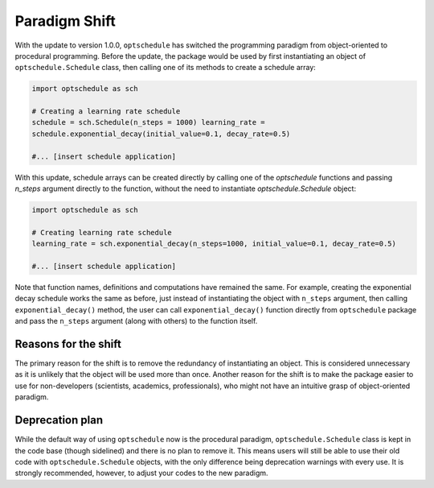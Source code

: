 Paradigm Shift
==============

With the update to version 1.0.0, ``optschedule`` has switched the
programming paradigm from object-oriented to procedural programming.
Before the update, the package would be used by first instantiating an
object of ``optschedule.Schedule`` class, then calling one of its
methods to create a schedule array:

.. code:: python

   import optschedule as sch

   # Creating a learning rate schedule
   schedule = sch.Schedule(n_steps = 1000) learning_rate =
   schedule.exponential_decay(initial_value=0.1, decay_rate=0.5)

   #... [insert schedule application]

With this update, schedule arrays can be created directly by calling one
of the `optschedule` functions and passing `n_steps` argument directly to the
function, without the need to instantiate `optschedule.Schedule` object:

.. code:: python

   import optschedule as sch

   # Creating learning rate schedule
   learning_rate = sch.exponential_decay(n_steps=1000, initial_value=0.1, decay_rate=0.5)

   #... [insert schedule application]

Note that function names, definitions and computations have remained the
same. For example, creating the exponential decay schedule works the
same as before, just instead of instantiating the object with
``n_steps`` argument, then calling ``exponential_decay()`` method, the
user can call ``exponential_decay()`` function directly from
``optschedule`` package and pass the ``n_steps`` argument (along with
others) to the function itself.

Reasons for the shift
---------------------

The primary reason for the shift is to remove the redundancy of
instantiating an object. This is considered unnecessary as it is
unlikely that the object will be used more than once. Another reason for
the shift is to make the package easier to use for non-developers
(scientists, academics, professionals), who might not have an intuitive
grasp of object-oriented paradigm.

Deprecation plan
----------------

While the default way of using ``optschedule`` now is the procedural
paradigm, ``optschedule.Schedule`` class is kept in the code base
(though sidelined) and there is no plan to remove it. This means users
will still be able to use their old code with ``optschedule.Schedule``
objects, with the only difference being deprecation warnings with every
use. It is strongly recommended, however, to adjust your codes to the
new paradigm.
